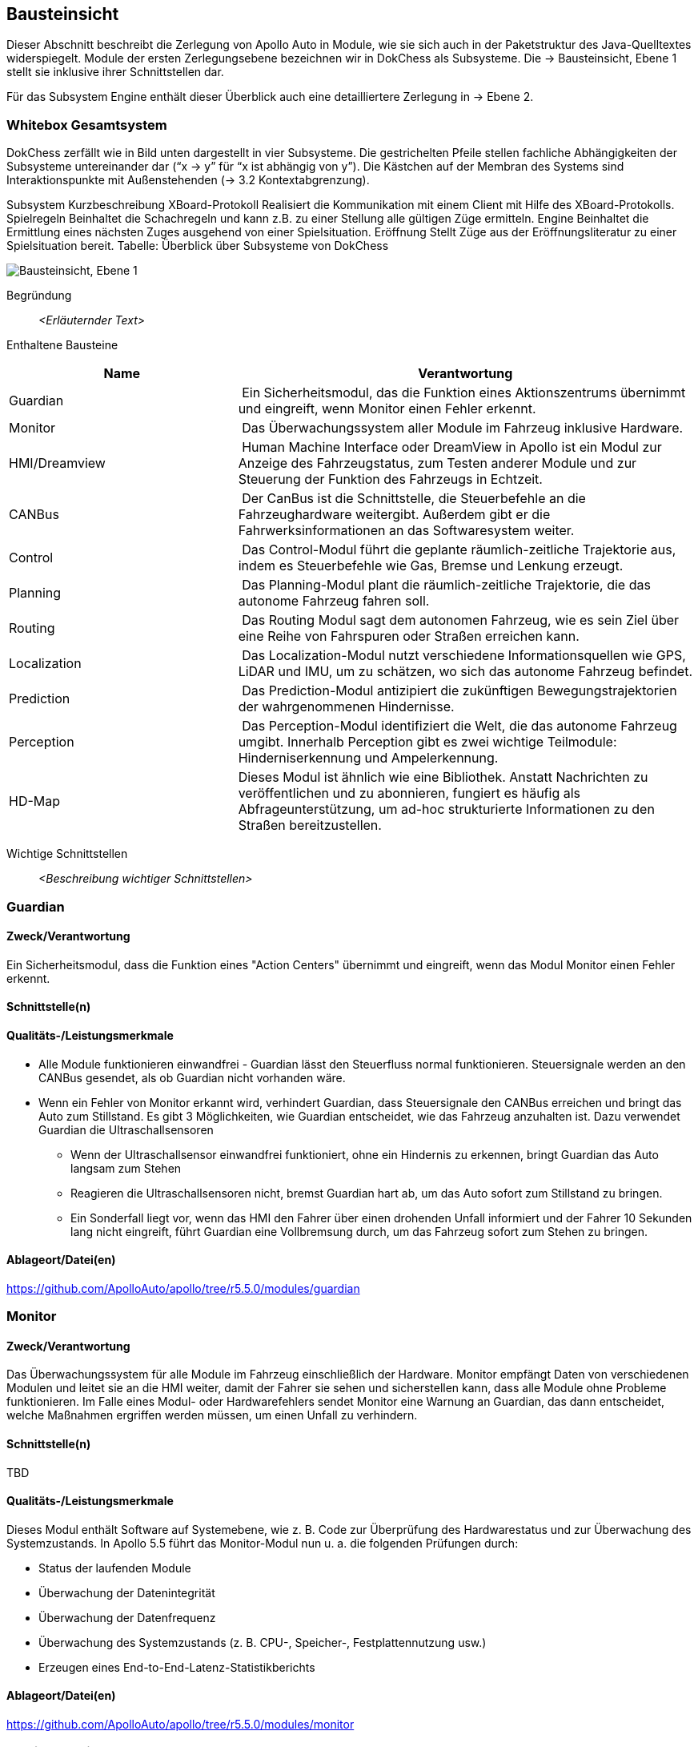 [[section-building-block-view]]
== Bausteinsicht

Dieser Abschnitt beschreibt die Zerlegung von Apollo Auto in Module, wie sie sich auch in der Paketstruktur des Java-Quelltextes widerspiegelt. Module der ersten Zerlegungsebene bezeichnen wir in DokChess als Subsysteme. Die → Bausteinsicht, Ebene 1 stellt sie inklusive ihrer Schnittstellen dar.

Für das Subsystem Engine enthält dieser Überblick auch eine detailliertere Zerlegung in → Ebene 2.

//[role="arc42help"]
//****
//.Inhalt
//Diese Sicht zeigt die statische Zerlegung des Systems in Bausteine sowie deren Beziehungen.
//Beispiele für Bausteine sind unter anderem:

//* Module
//* Komponenten
//* Subsysteme
//* Klassen
//* Interfaces
//* Pakete
//* Bibliotheken
//* Frameworks
//* Schichten
//* Partitionen
//* Tiers
//* Funktionen
//* Makros
//* Operationen
//* Datenstrukturen
//* ...

//Diese Sicht sollte in jeder Architekturdokumentation vorhanden sein.
//In der Analogie zum Hausbau bildet die Bausteinsicht den _Grundrissplan_.

//.Motivation
//Behalten Sie den Überblick über den Quellcode, indem Sie die statische Struktur des Systems durch Abstraktion verständlich machen.

//Damit ermöglichen Sie Kommunikation auf abstrakterer Ebene, ohne zu viele Implementierungsdetails offenlegen zu müssen.

//.Form
//Die Bausteinsicht ist eine hierarchische Sammlung von Blackboxen und Whiteboxen (siehe Abbildung unten) und deren Beschreibungen.

//image:05_building_blocks-DE.png["Baustein Sichten"]

//*Ebene 1* ist die Whitebox-Beschreibung des Gesamtsystems, zusammen mit Blackbox-Beschreibungen der darin enthaltenen Bausteine.

//*Ebene 2* zoomt in einige Bausteine der Ebene 1 hinein.
//Sie enthält somit die Whitebox-Beschreibungen ausgewählter Bausteine der Ebene 1, jeweils zusammen mit Blackbox-Beschreibungen darin enthaltener Bausteine.

//*Ebene 3* zoomt in einige Bausteine der Ebene 2 hinein, usw.
//****

=== Whitebox Gesamtsystem

DokChess zerfällt wie in Bild unten dargestellt in vier Subsysteme. Die gestrichelten Pfeile stellen fachliche Abhängigkeiten der Subsysteme untereinander dar (“x -> y” für “x ist abhängig von y”). Die Kästchen auf der Membran des Systems sind Interaktionspunkte mit Außenstehenden (→ 3.2 Kontextabgrenzung).



Subsystem	Kurzbeschreibung
XBoard-Protokoll	Realisiert die Kommunikation mit einem Client mit Hilfe des XBoard-Protokolls.
Spielregeln	Beinhaltet die Schachregeln und kann z.B. zu einer Stellung alle gültigen Züge ermitteln.
Engine	Beinhaltet die Ermittlung eines nächsten Zuges ausgehend von einer Spielsituation.
Eröffnung	Stellt Züge aus der Eröffnungsliteratur zu einer Spielsituation bereit.
Tabelle: Überblick über Subsysteme von DokChess

//[role="arc42help"]
//****
//An dieser Stelle beschreiben Sie die Zerlegung des Gesamtsystems anhand des nachfolgenden Whitebox-Templates.
//Dieses enthält:

//* Ein Übersichtsdiagramm
//* die Begründung dieser Zerlegung
//* Blackbox-Beschreibungen der hier enthaltenen Bausteine.
//Dafür haben Sie verschiedene Optionen:

//** in _einer_ Tabelle, gibt einen kurzen und pragmatischen Überblick über die enthaltenen Bausteine sowie deren Schnittstellen.
//** als Liste von Blackbox-Beschreibungen der Bausteine, gemäß dem Blackbox-Template (siehe unten).
//Diese Liste können Sie, je nach Werkzeug, etwa in Form von Unterkapiteln (Text), Unter-Seiten (Wiki) oder geschachtelten Elementen (Modellierungswerkzeug) darstellen.

//* (optional:) wichtige Schnittstellen, die nicht bereits im Blackbox-Template eines der Bausteine erläutert werden, aber für das Verständnis der Whitebox von zentraler Bedeutung sind.
//Aufgrund der vielfältigen Möglichkeiten oder Ausprägungen von Schnittstellen geben wir hierzu kein weiteres Template vor.
//Im schlimmsten Fall müssen Sie Syntax, Semantik, Protokolle, Fehlerverhalten, Restriktionen, Versionen, Qualitätseigenschaften, notwendige Kompatibilitäten und vieles mehr spezifizieren oder beschreiben.
//Im besten Fall kommen Sie mit Beispielen oder einfachen Signaturen zurecht.
//****

//_**<Übersichtsdiagramm>**_
image:Apollo_3_5_software_architecture.png["Bausteinsicht, Ebene 1"]


Begründung:: _<Erläuternder Text>_

Enthaltene Bausteine:: 
[cols="1,2" options="header"]
|===
| **Name** | **Verantwortung**

| Guardian 
| Ein Sicherheitsmodul, das die Funktion eines Aktionszentrums übernimmt und eingreift, wenn Monitor einen Fehler erkennt.

| Monitor 
| Das Überwachungssystem aller Module im Fahrzeug inklusive Hardware.

| HMI/Dreamview 
| Human Machine Interface oder DreamView in Apollo ist ein Modul zur Anzeige des Fahrzeugstatus, zum Testen anderer Module und zur Steuerung der Funktion des Fahrzeugs in Echtzeit.

| CANBus 
| Der CanBus ist die Schnittstelle, die Steuerbefehle an die Fahrzeughardware weitergibt. Außerdem gibt er die Fahrwerksinformationen an das Softwaresystem weiter.

| Control 
| Das Control-Modul führt die geplante räumlich-zeitliche Trajektorie aus, indem es Steuerbefehle wie Gas, Bremse und Lenkung erzeugt.

| Planning 
| Das Planning-Modul plant die räumlich-zeitliche Trajektorie, die das autonome Fahrzeug fahren soll.

| Routing 
| Das Routing Modul sagt dem autonomen Fahrzeug, wie es sein Ziel über eine Reihe von Fahrspuren oder Straßen erreichen kann.

| Localization 
| Das Localization-Modul nutzt verschiedene Informationsquellen wie GPS, LiDAR und IMU, um zu schätzen, wo sich das autonome Fahrzeug befindet.

| Prediction 
| Das Prediction-Modul antizipiert die zukünftigen Bewegungstrajektorien der wahrgenommenen Hindernisse.

| Perception 
| Das Perception-Modul identifiziert die Welt, die das autonome Fahrzeug umgibt. Innerhalb Perception gibt es zwei wichtige Teilmodule: Hinderniserkennung und Ampelerkennung.

|HD-Map
|Dieses Modul ist ähnlich wie eine Bibliothek. Anstatt Nachrichten zu veröffentlichen und zu abonnieren, fungiert es häufig als Abfrageunterstützung, um ad-hoc strukturierte Informationen zu den Straßen bereitzustellen.

|===

Wichtige Schnittstellen:: _<Beschreibung wichtiger Schnittstellen>_

=== Guardian
==== Zweck/Verantwortung
Ein Sicherheitsmodul, dass die Funktion eines "Action Centers" übernimmt und eingreift, wenn das Modul Monitor einen Fehler erkennt.

==== Schnittstelle(n)

==== Qualitäts-/Leistungsmerkmale

* Alle Module funktionieren einwandfrei - Guardian lässt den Steuerfluss normal funktionieren. Steuersignale werden an den CANBus gesendet, als ob Guardian nicht vorhanden wäre.

* Wenn ein Fehler von Monitor erkannt wird, verhindert Guardian, dass Steuersignale den CANBus erreichen und bringt das Auto zum Stillstand. Es gibt 3 Möglichkeiten, wie Guardian entscheidet, wie das Fahrzeug anzuhalten ist. Dazu verwendet Guardian die Ultraschallsensoren
** Wenn der Ultraschallsensor einwandfrei funktioniert, ohne ein Hindernis zu erkennen, bringt Guardian das Auto langsam zum Stehen
** Reagieren die Ultraschallsensoren nicht, bremst Guardian hart ab, um das Auto sofort zum Stillstand zu bringen.
** Ein Sonderfall liegt vor, wenn das HMI den Fahrer über einen drohenden Unfall informiert und der Fahrer 10 Sekunden lang nicht eingreift, führt Guardian eine Vollbremsung durch, um das Fahrzeug sofort zum Stehen zu bringen.

==== Ablageort/Datei(en)
https://github.com/ApolloAuto/apollo/tree/r5.5.0/modules/guardian

//_<(Optional) Erfüllte Anforderungen>_
//_<(optional) Offene Punkte/Probleme/Risiken>_

=== Monitor
==== Zweck/Verantwortung
Das Überwachungssystem für alle Module im Fahrzeug einschließlich der Hardware. Monitor empfängt Daten von verschiedenen Modulen und leitet sie an die HMI weiter, damit der Fahrer sie sehen und sicherstellen kann, dass alle Module ohne Probleme funktionieren. Im Falle eines Modul- oder Hardwarefehlers sendet Monitor eine Warnung an Guardian, das dann entscheidet, welche Maßnahmen ergriffen werden müssen, um einen Unfall zu verhindern.

==== Schnittstelle(n)

TBD

==== Qualitäts-/Leistungsmerkmale
Dieses Modul enthält Software auf Systemebene, wie z. B. Code zur Überprüfung des Hardwarestatus und zur Überwachung des Systemzustands. In Apollo 5.5 führt das Monitor-Modul nun u. a. die folgenden Prüfungen durch:

* Status der laufenden Module
* Überwachung der Datenintegrität
* Überwachung der Datenfrequenz
* Überwachung des Systemzustands (z. B. CPU-, Speicher-, Festplattennutzung usw.)
* Erzeugen eines End-to-End-Latenz-Statistikberichts

==== Ablageort/Datei(en)
https://github.com/ApolloAuto/apollo/tree/r5.5.0/modules/monitor

//_<(Optional) Erfüllte Anforderungen>_
//_<(optional) Offene Punkte/Probleme/Risiken>_

=== HMI/Dreamview
==== Zweck/Verantwortung
Human Machine Interface oder DreamView in Apollo ist eine Web-Anwendung, die: - die aktuelle Ausgabe relevanter autonomer Fahrmodule visualisiert, z. B. Planung der Trajektorie, Fahrzeuglokalisierung, Fahrwerkstatus usw. - eine Mensch-Maschine-Schnittstelle bietet, über die der Benutzer den Hardwarestatus einsehen, Module ein- und ausschalten und das autonom fahrende Auto starten kann. - bietet Debugging-Tools, wie z. B. PnC-Monitor, zur effizienten Verfolgung von Modulproblemen.

==== Schnittstelle(n)
==== Qualitäts-/Leistungsmerkmale

==== Ablageort/Datei(en)
https://github.com/ApolloAuto/apollo/tree/r5.5.0/modules/dreamview

=== CANBus
==== Zweck/Verantwortung
Der CanBus ist die Schnittstelle, die Steuerbefehle an die Fahrzeughardware weitergibt. Außerdem gibt er die Fahrwerksinformationen an das Softwaresystem weiter.

==== Schnittstelle(n)

.CANBus
[plantuml, "{plantUMLDir}CANBus", png]
----
!pragma graphviz_dot smetana

Guardian --> CANBus: OnGuardianCommand MSG
Control --> CANBus: OnControlCommand MSG
----

//==== Qualitäts-/Leistungsmerkmale

==== Ablageort/Datei(en)
https://github.com/ApolloAuto/apollo/tree/r5.5.0/modules/canbus

=== Control
==== Zweck/Verantwortung
Das Control-Modul nimmt die geplante Trajektorie als Eingabe und generiert den Steuerbefehl zur Weitergabe an den CANBus.

==== Schnittstelle(n)
.Control
[plantuml, "{plantUMLDir}Control", png]
----
!pragma graphviz_dot smetana

Planning -> Control: OnPlanning MSG
CANBus -> Control: OnChassis MSG
HMI -> Control: OnPad MSG
Monitor -> Control: OnMonitor MSG
Localization -> Control: OnLocalization MSG

Control --> Guardian: OnGuardianCommand MSG
Control --> CANBus: OnControlCommand MSG
----

//==== Qualitäts-/Leistungsmerkmale
==== Ablageort/Datei(en)
https://github.com/ApolloAuto/apollo/tree/r5.5.0/modules/control

=== Planning
==== Zweck/Verantwortung

Apollo 3.5 verwendet mehrere Informationsquellen, um eine sichere und kollisionsfreie Trajektorie zu planen, daher interagiert das Planning-Modul mit fast jedem anderen Modul. 
//Mit zunehmender Reife von Apollo und der Übernahme unterschiedlicher Straßenbedingungen und Fahranwendungsfälle hat sich die Planung zu einem modulareren, szenariospezifischen und ganzheitlichen Ansatz entwickelt. Bei diesem Ansatz wird jeder Fahranwendungsfall als ein anderes Fahrszenario behandelt. Dies ist nützlich, weil ein Problem, das jetzt in einem bestimmten Szenario gemeldet wird, behoben werden kann, ohne die Arbeit anderer Szenarien zu beeinträchtigen, im Gegensatz zu den früheren Versionen, in denen eine Problembehebung andere Fahranwendungsfälle betraf, da sie alle als ein einziges Fahrszenario behandelt wurden.

Zunächst nimmt das Planning-Modul die Vorhersageausgabe. Da die Vorhersageausgabe das ursprünglich wahrgenommene Hindernis umschließt, abonniert das Planning-Modul die Ausgabe der Ampelerkennung und nicht die Ausgabe der wahrgenommenen Hindernisse.

Dann nimmt das Planning-Modul die Routing-Ausgabe. In bestimmten Szenarien kann das Planning-Modul auch eine neue Routing-Berechnung auslösen, indem es eine Routing-Anforderung sendet, wenn der aktuellen Route nicht treu gefolgt werden kann.

Schließlich muss das Planning-Modul den Standort (Lokalisierung: wo bin ich) sowie die aktuellen autonomen Fahrzeuginformationen (Fahrwerk: wie ist mein Status) kennen.

==== Schnittstelle(n)
==== Qualitäts-/Leistungsmerkmale

==== Ablageort/Datei(en)
https://github.com/ApolloAuto/apollo/tree/r5.5.0/modules/planning

=== Routing
==== Zweck/Verantwortung
Das Routing-Modul muss den Start- und Endpunkt des Routings kennen, um die Durchfahrtsspuren und Straßen zu berechnen. Normalerweise ist der Startpunkt der Standort des autonomen Fahrzeugs. Die RoutingResponse wird wie unten gezeigt berechnet und veröffentlicht.

==== Schnittstelle(n)
==== Qualitäts-/Leistungsmerkmale

==== Ablageort/Datei(en)
https://github.com/ApolloAuto/apollo/tree/r5.5.0/modules/routing

=== Localization
==== Zweck/Verantwortung
Das Localization-Modul aggregiert verschiedene Daten, um das autonome Fahrzeug zu lokalisieren. Es gibt zwei Arten von Lokalisierungsmodi: OnTimer und Multiple SensorFusion.

Die erste Lokalisierungsmethode ist RTK-basiert, mit einer Timer-basierten Callback-Funktion OnTimer.

Die andere Lokalisierungsmethode ist die Multiple Sensor Fusion (MSF)-Methode, bei der eine Reihe von ereignisgesteuerten Callback-Funktionen registriert werden.

==== Schnittstelle(n)
==== Qualitäts-/Leistungsmerkmale
==== Ablageort/Datei(en)
https://github.com/ApolloAuto/apollo/tree/r5.5.0/modules/localization

=== Prediction
==== Zweck/Verantwortung
Das Prediction-Modul schätzt die zukünftigen Bewegungstrajektorien für alle wahrgenommenen Hindernisse. Die ausgegebene Vorhersagemeldung beinhaltet die Informationen zur Hinderniserkennung. Prediction abonniert Lokalisierungs-, Planungs- und Wahrnehmungs-Hindernis-Nachrichten wie unten dargestellt.
Wenn ein Lokalisierungsupdate empfangen wird, aktualisiert das Prediction-Modul seinen internen Status. Die eigentliche Vorhersage wird ausgelöst, wenn Perception ihre Perception-Hindernismeldung aussendet.

==== Schnittstelle(n)
//==== Qualitäts-/Leistungsmerkmale
==== Ablageort/Datei(en)
https://github.com/ApolloAuto/apollo/tree/r5.5.0/modules/prediction

=== Perception
==== Zweck/Verantwortung
Das Perception-Modul verfügt über die Fähigkeit, 5 Kameras (2 vorne, 2 seitlich und 1 hinten) und 2 Radare (vorne und hinten) zusammen mit 3 16-Linien-LiDARs (2 hinten und 1 vorne) und 1 128-Linien-LiDAR zu verwenden, um Hindernisse zu erkennen und ihre individuellen Spuren zu einer endgültigen Spurliste zu verschmelzen. Das Hindernis-Submodul erkennt, klassifiziert und verfolgt Hindernisse. Dieses Teilmodul sagt auch die Bewegung und Positionsinformationen des Hindernisses voraus (z. B. Richtung und Geschwindigkeit). Für die Fahrspur werden Fahrspurinstanzen durch Nachbearbeitung von Fahrspur-Parsing-Pixeln konstruiert und die relative Position der Fahrspur zum Ego-Fahrzeug berechnet (L0, L1, R0, R1, usw.).

//==== Schnittstelle(n)
//==== Qualitäts-/Leistungsmerkmale

==== Ablageort/Datei(en)
https://github.com/ApolloAuto/apollo/tree/r5.5.0/modules/perception

==== <Name Schnittstelle 1>

...

==== <Name Schnittstelle m>

